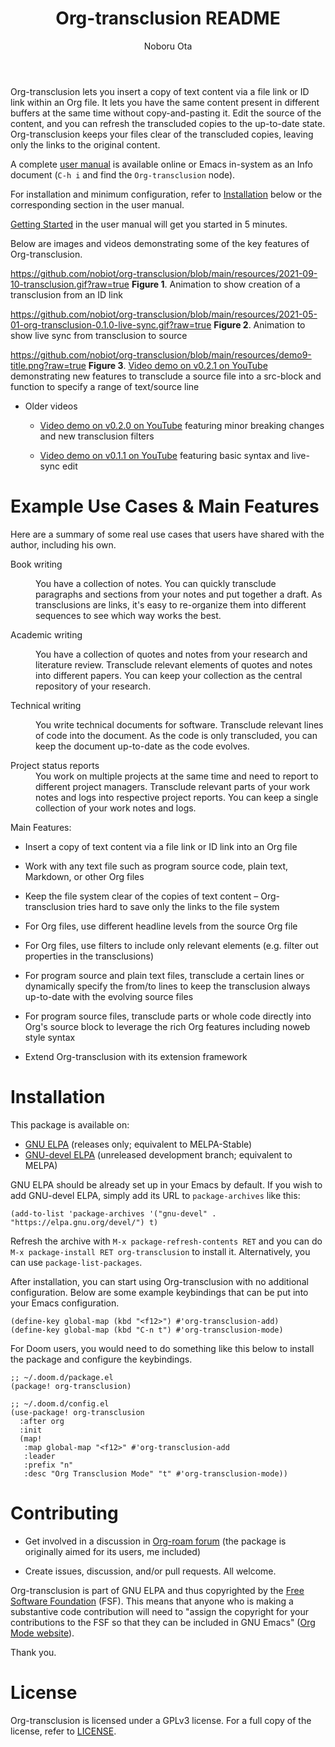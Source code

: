 #+title:  Org-transclusion README
#+author: Noboru Ota 
#+email:  me@nobiot.com
#+options: toc:nil

#+html: <a href="https://www.gnu.org/software/emacs/"><img alt="GNU Emacs" src="https://img.shields.io/static/v1?logo=gnuemacs&logoColor=fafafa&label=Made%20for&message=GNU%20Emacs&color=7F5AB6&style=flat"/></a>
#+html: <a href="http://elpa.gnu.org/packages/org-transclusion.html"><img alt="GNU ELPA" src="https://elpa.gnu.org/packages/org-transclusion.svg"/></a>
#+html: <a href="http://elpa.gnu.org/devel/org-transclusion.html"><img alt="GNU-devel ELPA" src="https://elpa.gnu.org/devel/org-transclusion.svg"/></a>
#+html: <img alt="GPLv3" src="https://img.shields.io/badge/License-GPLv3-blue.svg">

Org-transclusion lets you insert a copy of text content via a file link or ID link within an Org file. It lets you have the same content present in different buffers at the same time without copy-and-pasting it. Edit the source of the content, and you can refresh the transcluded copies to the up-to-date state. Org-transclusion keeps your files clear of the transcluded copies, leaving only the links to the original content.<<whatis>>

A complete [[https://nobiot.github.io/org-transclusion/][user manual]] is available online or Emacs in-system as an Info document (=C-h i= and find the =Org-transclusion= node).

For installation and minimum configuration, refer to [[#installation][Installation]] below or the corresponding section in the user manual.

[[https://nobiot.github.io/org-transclusion/#Getting-Started][Getting Started]] in the user manual will get you started in 5 minutes.

Below are images and videos demonstrating some of the key features of
Org-transclusion.

#+attr_html: :max-width 80%
https://github.com/nobiot/org-transclusion/blob/main/resources/2021-09-10-transclusion.gif?raw=true
*Figure 1*. Animation to show creation of a transclusion from an ID link

#+attr_html: :max-width 80%
https://github.com/nobiot/org-transclusion/blob/main/resources/2021-05-01-org-transclusion-0.1.0-live-sync.gif?raw=true
*Figure 2*. Animation to show live sync from transclusion to source

#+attr_html: :max-width 80%
https://github.com/nobiot/org-transclusion/blob/main/resources/demo9-title.png?raw=true
*Figure 3*. [[https://youtu.be/ueaPiA622wA][Video demo on v0.2.1 on YouTube]] demonstrating new features to transclude a source file into a src-block and function to specify a range of text/source line
  
- Older videos
      
  + [[https://youtu.be/idlFzWeygwA][Video demo on v0.2.0 on YouTube]] featuring minor breaking changes and new transclusion filters

  + [[https://youtu.be/idlFzWeygwA][Video demo on v0.1.1 on YouTube]] featuring basic syntax and live-sync edit

* Example Use Cases & Main Features
:PROPERTIES:
:CUSTOM_ID: use-cases
:END:

Here are a summary of some real use cases that users have shared with the author, including his own.

- Book writing ::
  
  You have a collection of notes. You can quickly transclude paragraphs and sections from your notes and put together a draft. As transclusions are links, it's easy to re-organize them into different sequences to see which way works the best. 

- Academic writing ::
  
  You have a collection of quotes and notes from your research and literature review. Transclude relevant elements of quotes and notes into different papers. You can keep your collection as the central repository of your research.

- Technical writing ::

  You write technical documents for software. Transclude relevant lines of code into the document. As the code is only transcluded, you can keep the document up-to-date as the code evolves.

- Project status reports ::

  You work on multiple projects at the same time and need to report to different project managers. Transclude relevant parts of your work notes and logs into respective project reports. You can keep a single collection of your work notes and logs.

Main Features:

- Insert a copy of text content via a file link or ID link into an Org file

- Work with any text file such as program source code, plain text, Markdown, or other Org files

- Keep the file system clear of the copies of text content -- Org-transclusion tries hard to save only the links to the file system

- For Org files, use different headline levels from the source Org file

- For Org files, use filters to include only relevant elements (e.g. filter out properties in the transclusions)

- For program source and plain text files, transclude a certain lines or dynamically specify the from/to lines to keep the transclusion always up-to-date with the evolving source files

- For program source files, transclude parts or whole code directly into Org's source block to leverage the rich Org features including noweb style syntax

- Extend Org-transclusion with its extension framework

* Installation
:PROPERTIES:
:CUSTOM_ID: installation
:END:

This package is available on:

- [[https://elpa.gnu.org/packages/org-transclusion.html][GNU ELPA]] (releases only; equivalent to MELPA-Stable)
- [[https://elpa.gnu.org/devel/org-transclusion.html][GNU-devel ELPA]] (unreleased development branch; equivalent to MELPA)

GNU ELPA should be already set up in your Emacs by default. If you wish to add GNU-devel ELPA, simply add its URL to =package-archives= like this:

#+BEGIN_SRC elisp
  (add-to-list 'package-archives '("gnu-devel" . "https://elpa.gnu.org/devel/") t)
#+END_SRC

Refresh the archive with =M-x package-refresh-contents RET= and you can do =M-x package-install RET org-transclusion= to install it. Alternatively, you can use =package-list-packages=. 

After installation, you can start using Org-transclusion with no additional configuration. Below are some example keybindings that can be put into your Emacs configuration.

#+BEGIN_SRC elisp
  (define-key global-map (kbd "<f12>") #'org-transclusion-add)
  (define-key global-map (kbd "C-n t") #'org-transclusion-mode)
#+END_SRC

For Doom users, you would need to do something like this below to install the package and configure the keybindings. 

#+BEGIN_SRC elisp
;; ~/.doom.d/package.el
(package! org-transclusion)
#+END_SRC

#+BEGIN_SRC elisp
;; ~/.doom.d/config.el
(use-package! org-transclusion
  :after org
  :init
  (map!
   :map global-map "<f12>" #'org-transclusion-add
   :leader
   :prefix "n"
   :desc "Org Transclusion Mode" "t" #'org-transclusion-mode))
#+END_SRC

* Contributing

- Get involved in a discussion in [[https://org-roam.discourse.group/t/prototype-transclusion-block-reference-with-emacs-org-mode/830][Org-roam forum]] (the package is originally aimed for its users, me included)

- Create issues, discussion, and/or pull requests. All welcome.

Org-transclusion is part of GNU ELPA and thus copyrighted by the [[http://fsf.org][Free Software Foundation]] (FSF). This means that anyone who is making a substantive code contribution will need to "assign the copyright for your contributions to the FSF so that they can be included in GNU Emacs" ([[https://orgmode.org/contribute.html#copyright][Org Mode website]]).

Thank you.

* License

Org-transclusion is licensed under a GPLv3 license. For a full copy of the license, refer to [[./LICENSE][LICENSE]].
